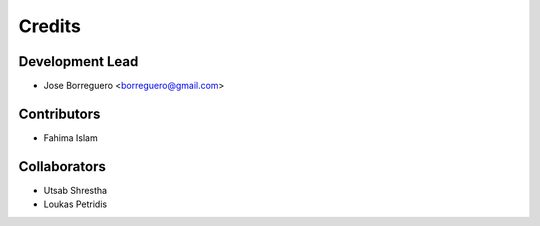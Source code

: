 =======
Credits
=======

Development Lead
----------------

* Jose Borreguero <borreguero@gmail.com>

Contributors
------------

* Fahima Islam

Collaborators
-------------

* Utsab Shrestha
* Loukas Petridis
